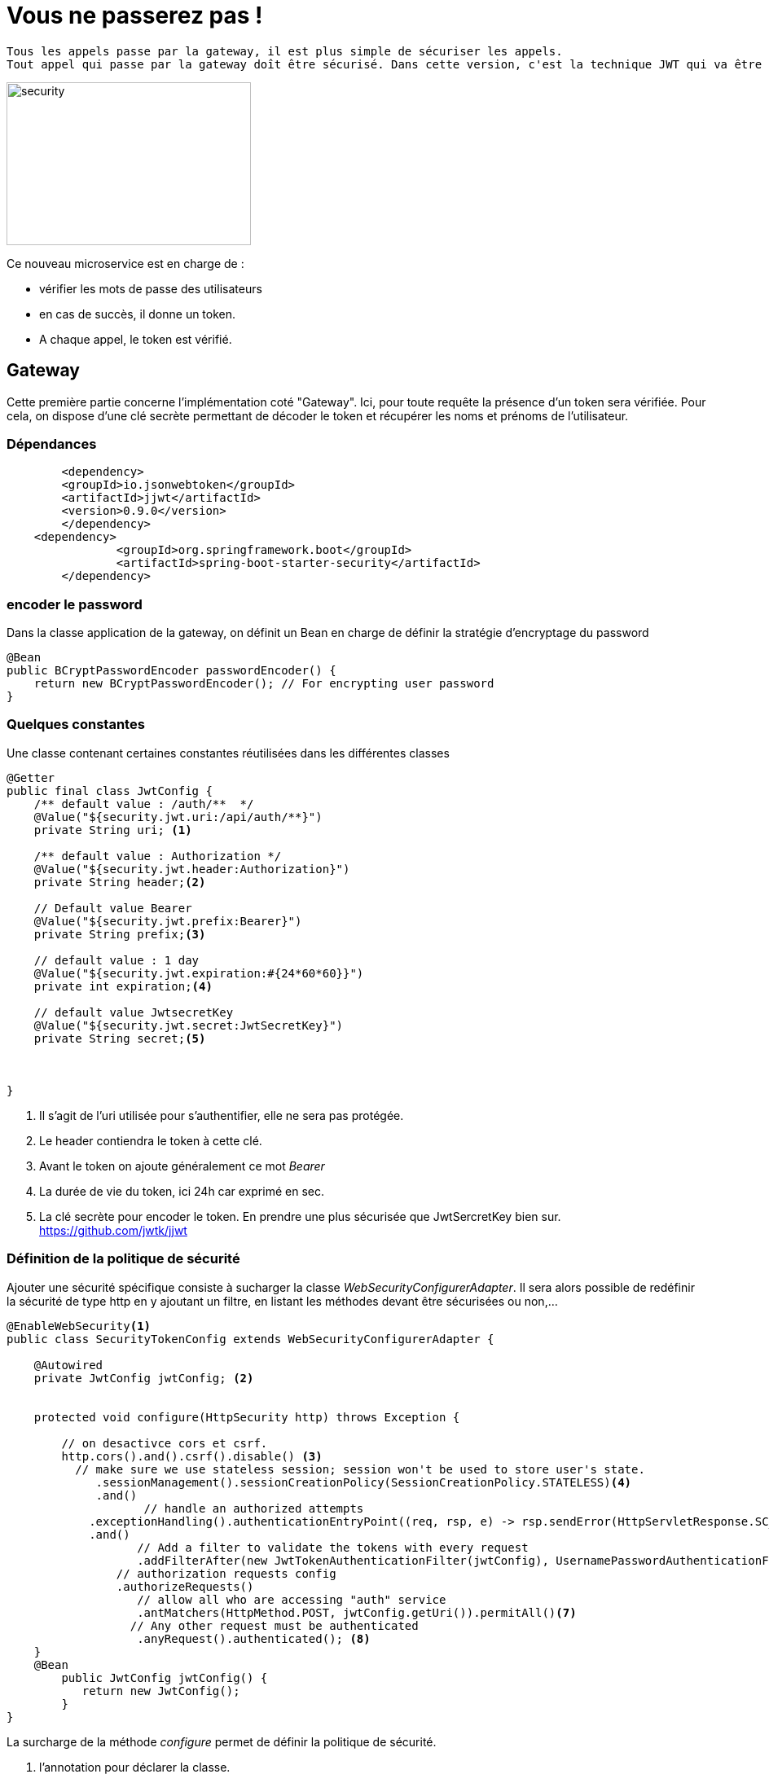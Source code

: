 = Vous ne passerez pas ! =

----
Tous les appels passe par la gateway, il est plus simple de sécuriser les appels. 
Tout appel qui passe par la gateway doît être sécurisé. Dans cette version, c'est la technique JWT qui va être mis en place. Un microservice dédié à l'authentification est ajouté à l'architecture courante.
----

image::images/security.png[security,300,200]

Ce nouveau microservice est en charge de :

    * vérifier les mots de passe des utilisateurs
    * en cas de succès, il donne un token.
    * A chaque appel, le token est vérifié.
    
               
== Gateway ==

Cette première partie concerne l'implémentation coté "Gateway".
Ici, pour toute requête la présence d'un token sera vérifiée.
Pour cela, on dispose d'une clé secrète permettant de décoder le token et récupérer les noms et prénoms de l'utilisateur.

=== Dépendances ===
[source,maven]
----
	<dependency>
        <groupId>io.jsonwebtoken</groupId>
        <artifactId>jjwt</artifactId>
        <version>0.9.0</version>
   	</dependency>
    <dependency>
		<groupId>org.springframework.boot</groupId>
		<artifactId>spring-boot-starter-security</artifactId>
	</dependency>
----

===  encoder le password ===

Dans la classe application de la gateway, on définit un Bean en charge de définir la stratégie d'encryptage du password

[source,java]
----
@Bean
public BCryptPasswordEncoder passwordEncoder() {
    return new BCryptPasswordEncoder(); // For encrypting user password
}
----

=== Quelques constantes ===

Une classe contenant certaines constantes réutilisées dans les différentes classes

[source,java]
----
@Getter
public final class JwtConfig {
    /** default value : /auth/**  */
    @Value("${security.jwt.uri:/api/auth/**}")
    private String uri; <1>

    /** default value : Authorization */
    @Value("${security.jwt.header:Authorization}")
    private String header;<2>

    // Default value Bearer
    @Value("${security.jwt.prefix:Bearer}")
    private String prefix;<3>
        
    // default value : 1 day    
    @Value("${security.jwt.expiration:#{24*60*60}}")
    private int expiration;<4>
        
    // default value JwtsecretKey
    @Value("${security.jwt.secret:JwtSecretKey}")
    private String secret;<5>


    
}
----

<1> Il s'agit de l'uri utilisée pour s'authentifier, elle ne sera pas protégée.
<2> Le header contiendra le token à cette clé.
<3> Avant le token on ajoute généralement ce mot _Bearer_
<4> La durée de vie du token, ici 24h car exprimé en sec.
<5> La clé secrète pour encoder le token. En prendre une plus sécurisée que JwtSercretKey bien sur. https://github.com/jwtk/jjwt

=== Définition de la politique de sécurité ===

Ajouter une sécurité spécifique consiste à sucharger la classe _WebSecurityConfigurerAdapter_.
Il sera alors possible de redéfinir la sécurité de type http en y ajoutant un filtre, en listant les méthodes devant être sécurisées ou non,...

[source,java]
----
@EnableWebSecurity<1>
public class SecurityTokenConfig extends WebSecurityConfigurerAdapter {
   
    @Autowired
    private JwtConfig jwtConfig; <2>


    protected void configure(HttpSecurity http) throws Exception {

        // on desactivce cors et csrf.
        http.cors().and().csrf().disable() <3>
          // make sure we use stateless session; session won't be used to store user's state.
             .sessionManagement().sessionCreationPolicy(SessionCreationPolicy.STATELESS)<4>
             .and()
		    // handle an authorized attempts 
            .exceptionHandling().authenticationEntryPoint((req, rsp, e) -> rsp.sendError(HttpServletResponse.SC_UNAUTHORIZED))<5> 
            .and()
		   // Add a filter to validate the tokens with every request
		   .addFilterAfter(new JwtTokenAuthenticationFilter(jwtConfig), UsernamePasswordAuthenticationFilter.class)<6>
		// authorization requests config
		.authorizeRequests()
		   // allow all who are accessing "auth" service
		   .antMatchers(HttpMethod.POST, jwtConfig.getUri()).permitAll()<7>  
		  // Any other request must be authenticated
		   .anyRequest().authenticated(); <8>
    }
    @Bean
  	public JwtConfig jwtConfig() {
    	   return new JwtConfig();
  	}
}
----
La surcharge de la méthode _configure_ permet de définir la politique de sécurité.

<1> l'annotation pour déclarer la classe. 
<2> On instancie notre classe de constante.
<3> On indique que l'on souhaite désactiver cors et du csrf.
<4> Pas besoin de passer par la session http. (jwt est stateless)
<5> En cas de problème d'authentification on renvoie une *401*
<6> On ajoute un filtre pour effectuer les vérifications du token, la classe _UsernamePasswordAuthenticationFilter_ permettra de récupérer le _username_ et le _password_. C'est une classe de Spring Security.
<7> Toutes les requêtes qui auront _api/auth/ dans l'uri seront autorisées sans authentification.
<8> Toutes les autres requêtes devront avoir un token.

=== Et maintenant le filtre ===

Dans la classe précédente, le code instancie un filtre _JwtTokenAuthenticationFilter_ qui doit encore être décrite.

Elle va vérifier l'adéquation de la requête avec la politique de sécurité en terme de token.

[source,java]
----

public final class JwtTokenAuthenticationFilter extends OncePerRequestFilter{
    private final JwtConfig jwtConfig;
	
	public JwtTokenAuthenticationFilter(JwtConfig jwtConfig) {
		this.jwtConfig = jwtConfig;<1>
	}
    @Override
	protected void doFilterInternal(HttpServletRequest request, HttpServletResponse response, FilterChain chain)
			throws ServletException, IOException {
				
       String header = request.getHeader(jwtConfig.getHeader());<2>
		if(header == null || !header.startsWith(jwtConfig.getPrefix())) {<3>
			chain.doFilter(request, response);  		// If not valid, go to the next filter.
			return;
        }
        
        // 3. Get the token
        String token = header.replace(jwtConfig.getPrefix(), ""); // Bearer <4>
        try {	// exceptions might be thrown in creating the claims if for example the token is expired
			
			// 4. Validate the token
			Claims claims = Jwts.parser()
					.setSigningKey(jwtConfig.getSecret().getBytes())
					.parseClaimsJws(token)
					.getBody(); <5>
			
			String username = claims.getSubject();
			if(username != null) {
				@SuppressWarnings("unchecked")
				List<String> authorities = (List<String>) claims.get("authorities");<5>
				
				// 5. Create auth object
				 UsernamePasswordAuthenticationToken auth = new UsernamePasswordAuthenticationToken(
								 username, null, authorities.stream().map(SimpleGrantedAuthority::new).collect(Collectors.toList()));<6>
				 
				 // 6. Authenticate the user
				 // Now, user is authenticated
				 SecurityContextHolder.getContext().setAuthentication(auth);<7>
			}
			
		} catch (Exception e) {
			// In case of failure. Make sure it's clear; so guarantee user won't be authenticated
			SecurityContextHolder.clearContext();<8>
		}
		
		// go to the next filter in the filter chain
		chain.doFilter(request, response);<9>
    }
}
----

<1> l'instance des constantes est sauvegardée.
<2> le header est lue à la clé _Authorization_
<3> si le header est null ou qu'il ne contient pas _Bearer_ pas la peine de vérifier le token. La requête ne passera que si il s'agit de _api/auth/_
<4> La constante _Bearer_ est supprimée du header.
<5> Il faut maintenant extraire les informations du token. Pour cela, il faut utiliser la clé secrète, parser le token . Cela signifie que le header doit être codifié en terme de mot clés (username, password, authorities,...)https://stormpath.com/blog/beginners-guide-jwts-in-java
<6> La classe en charge de contenir les informations est instancié, les champs valorisés.
<7> Puis sauvegardée dans le contexte. Celui-ci est attaché au thread courant.
<8> En cas de soucis on vide le contexte de securité.
<9> Ne jamais casser la chaîne.

.Autorities vs role

Les "autorities" peuvent être vues comme une sorte de privilèges. Leur nom est libre. Lorsque l'on veut restreindre certaines fonctions avec _hasAuthority('READ_AUTH')_, on le fait avec une granularité fine.
*Le nom est arbitraire*

Les *roles* sont un principe similaire, excepté que leurs noms sont préfixés par _ROLE_. Ce préfix est configurable.
Lorsque l'on utilise des restrictions telle que _hasRole("ADMIN")_, on le fait de manière grossière.

== Service d'authentification ==

Pour gérer l'authentification, un microservice est ajouté. Il est en charge de la validation du mot de passe et de la fourniture du token.

=== Dépendances ===

Les habituels web,devtools, eureka client. On y ajoute security et jjwt.

=== Les même constantes ou presque ... ===

[source,java]
----
@Getter
public final class JwtConfig {
    /** default value : /auth/**  */
    @Value("${security.jwt.uri:/auth/**}")<1>
    private String uri;

    /** default value : Authorization */
    @Value("${security.jwt.header:Authorization}")
    private String header;

    // Default value Bearer
    @Value("${security.jwt.prefix:Bearer }")
    private String prefix;
        
    // default value : 1 day    
    @Value("${security.jwt.expiration:#{24*60*60}}")
    private int expiration;
        
    // default value JwtsecretKey
    @Value("${security.jwt.secret:JwtSecretKey}")
    private String secret;   
}
----

<1> A noter que cette constante a changé, le préfixe _/api/_ a disparu.
On aurait pu créer un projet commun dans lequel on aurait mis cette classe de constante. Cela aurait évité la duplication de cette classe. Le préfixe _api_ aurait été ajouté.

=== Configurons ===

A l'image de ce qui a été fait dans la gateway pour définir la sécurité,  il faut une implémentation de la classe _WebSecurityConfigurerAdapter_.

[source,java]
----
@EnableWebSecurity
public  class SecurityCredentialsConfig extends WebSecurityConfigurerAdapter  {

    @Autowired
    UserDetailsService userDetailsService; <1>

    @Autowired
    JwtConfig jwtConfig; <2>

    @Override
    protected void configure(HttpSecurity http) throws Exception {
        http
		    .csrf().disable()
		     // make sure we use stateless session; session won't be used to store user's state.
	            .sessionManagement().sessionCreationPolicy(SessionCreationPolicy.STATELESS)
	        .and()
	            // handle an authorized attempts 
	            .exceptionHandling().authenticationEntryPoint((req, rsp, e) -> rsp.sendError(HttpServletResponse.SC_UNAUTHORIZED))
	        .and()
		   	// The filter needs this auth manager to authenticate the user.
		    .addFilter(new JwtUsernameAndPasswordAuthenticationFilter(authenticationManager(), jwtConfig)) <3>	
		.authorizeRequests()
		    // allow all POST requests 
		    .antMatchers(HttpMethod.POST, jwtConfig.getUri()).permitAll() <4>
		    // any other requests must be authenticated
		    .anyRequest().authenticated();
    }

	@Override
	protected void configure(AuthenticationManagerBuilder auth) throws Exception {
		auth.userDetailsService(userDetailsService).passwordEncoder(passwordEncoder());<5>
	}
	
	@Bean
	public JwtConfig jwtConfig() {
        	return new JwtConfig();
	}
	
	@Bean
	public BCryptPasswordEncoder passwordEncoder() {
	    return new BCryptPasswordEncoder();<6>
	} 
}
----

<1> Injection de dépendance pour la gestion des users et password
<2> Injection de dépendance pour la classe de constante.
<3> Définition d'un filtre spécifique pour la gestion des user et password. Qu'est ce que _authenticationManager()_? Un objet fourni par _WebSecurityConfigurerAdapter_, utilisé pour authentifier les users. En lien avec le point 5.
<4> La route d'authentification n'est pas protégé.
<5> Il faut définir un service pour l'authentification et l'encodage du password
<6> L'algorithme pour protéger le mot de passe.


=== Vérification du password ===

Lorsque l'utilisateur 
[source,java]
----
@Service   // It has to be annotated with @Service.
public class UserDetailsServiceImpl implements UserDetailsService  {
	
	@Autowired
	private BCryptPasswordEncoder encoder;

	@Override
	public UserDetails loadUserByUsername(String username) throws UsernameNotFoundException {
		
		// hard coding the users. All passwords must be encoded.
		final List<AppUser> users = Arrays.asList(
			new AppUser(1, "omar", encoder.encode("12345"), "USER"),
			new AppUser(2, "admin", encoder.encode("12345"), "ADMIN")
		);
		

		for(AppUser appUser: users) {
			if(appUser.getUsername().equals(username)) {
				
				// Remember that Spring needs roles to be in this format: "ROLE_" + userRole (i.e. "ROLE_ADMIN")
				// So, we need to set it to that format, so we can verify and compare roles (i.e. hasRole("ADMIN")).
				List<GrantedAuthority> grantedAuthorities = AuthorityUtils
		                	.commaSeparatedStringToAuthorityList("ROLE_" + appUser.getRole());
				
				// The "User" class is provided by Spring and represents a model class for user to be returned by UserDetailsService
				// And used by auth manager to verify and check user authentication.
				return new User(appUser.getUsername(), appUser.getPassword(), grantedAuthorities);
			}
		}
		
		// If user not found. Throw this exception.
		throw new UsernameNotFoundException("Username: " + username + " not found");
	}
	
    // A (temporary) class represent the user saved in the database.
    @Getter
    @Setter
	private static class AppUser {
		private Integer id;
	    	private String username, password;
	    	private String role;
	    
		public AppUser(Integer id, String username, String password, String role) {
	    		this.id = id;
	    		this.username = username;
	    		this.password = password;
	    		this.role = role;
	    	}

		// getters and setters ....
	}
}
----
